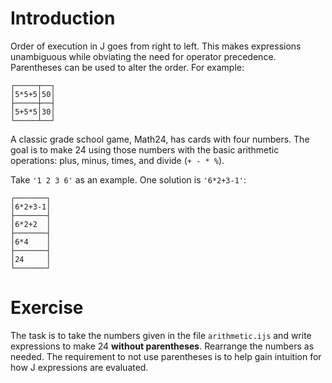 #+options: toc:nil

* Introduction

Order of execution in J goes from right to left. This makes
expressions unambiguous while obviating the need for operator
precedence. Parentheses can be used to alter the order. For example:

#+BEGIN_SRC j :session :exports results
NB. char arrays '5+5*5' and '5*5+5'
NB.  ;  "link"    takes arguments and boxes them into (heterogeneous) boxed array
NB.  ". "do"      uses the J interpreter to evaluate the argument string
NB.  &. "under"   executes left operand (".) under each box of argument
NB.  ,. "stitch"  join each item of left argument with corresponding one in right.
(,. ".&.>) '5*5+5';'5+5*5'
#+END_SRC

#+RESULTS:
: ┌─────┬──┐
: │5*5+5│50│
: ├─────┼──┤
: │5+5*5│30│
: └─────┴──┘

A classic grade school game, Math24, has cards with four numbers. The
goal is to make 24 using those numbers with the basic arithmetic
operations: plus, minus, times, and divide (~+ - * %~).

Take ~'1 2 3 6'~ as an example. One solution is ~'6*2+3-1'~:

#+BEGIN_SRC j :session :exports results
NB. primitives:
NB.  ;  "link"    takes arguments and links them into (heterogeneous) boxed array
NB.  ". "do"      uses the J interpreter to evaluate the argument string
NB. two verbs stacked together (f g) is called a "hook". with argument y
NB. (f g) y evluates y f (g y). in this case: '6*2+3-1' ; ". '6*2+3-1'
,. '6*2+3-1';'6*2+2';'6*4';'24'
#+END_SRC

#+RESULTS:
: ┌───────┐
: │6*2+3-1│
: ├───────┤
: │6*2+2  │
: ├───────┤
: │6*4    │
: ├───────┤
: │24     │
: └───────┘

* Exercise

The task is to take the numbers given in the file ~arithmetic.ijs~ and
write expressions to make 24 *without parentheses*. Rearrange the
numbers as needed. The requirement to not use parentheses is to help
gain intuition for how J expressions are evaluated.

